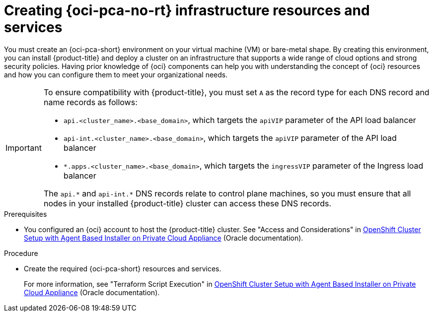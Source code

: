 // Module included in the following assemblies:
//
// * installing/installing_oci/installing-pca-agent-based-installer.adoc

:_mod-docs-content-type: PROCEDURE
[id="abi-pca-resources-services_{context}"]
= Creating {oci-pca-no-rt} infrastructure resources and services

You must create an {oci-pca-short} environment on your virtual machine (VM) or bare-metal shape. By creating this environment, you can install {product-title} and deploy a cluster on an infrastructure that supports a wide range of cloud options and strong security policies. Having prior knowledge of {oci} components can help you with understanding the concept of {oci} resources and how you can configure them to meet your organizational needs.

[IMPORTANT]
====
To ensure compatibility with {product-title}, you must set `A` as the record type for each DNS record and name records as follows:

* `api.<cluster_name>.<base_domain>`, which targets the `apiVIP` parameter of the API load balancer
* `api-int.<cluster_name>.<base_domain>`, which targets the `apiVIP` parameter of the API load balancer
* `*.apps.<cluster_name>.<base_domain>`, which targets the `ingressVIP` parameter of the Ingress load balancer

The `api.{asterisk}` and `api-int.{asterisk}` DNS records relate to control plane machines, so you must ensure that all nodes in your installed {product-title} cluster can access these DNS records.
====

.Prerequisites

* You configured an {oci} account to host the {product-title} cluster. See "Access and Considerations" in link:https://www.oracle.com/a/otn/docs/private_cloud_appliance_agent_based_installation.pdf?source=:em:nl:mt::::PCATP[OpenShift Cluster Setup with
Agent Based Installer on Private Cloud Appliance] (Oracle documentation).

.Procedure

* Create the required {oci-pca-short} resources and services.
+
For more information, see "Terraform Script Execution" in link:https://www.oracle.com/a/otn/docs/private_cloud_appliance_agent_based_installation.pdf?source=:em:nl:mt::::PCATP[OpenShift Cluster Setup with
Agent Based Installer on Private Cloud Appliance] (Oracle documentation).